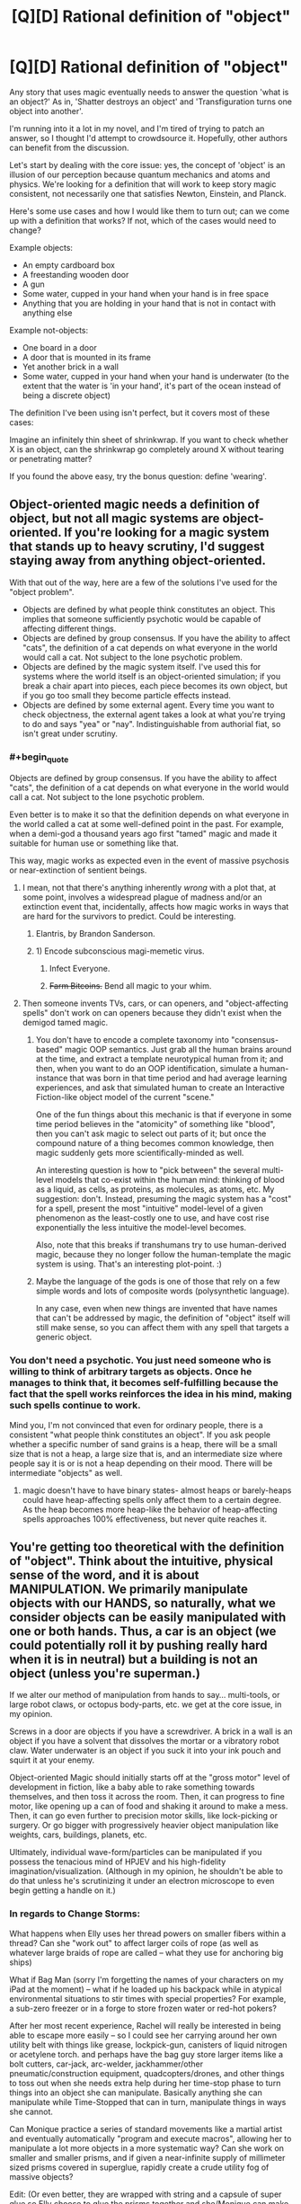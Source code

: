 #+TITLE: [Q][D] Rational definition of "object"

* [Q][D] Rational definition of "object"
:PROPERTIES:
:Author: eaglejarl
:Score: 5
:DateUnix: 1446789696.0
:END:
Any story that uses magic eventually needs to answer the question 'what is an object?' As in, 'Shatter destroys an object' and 'Transfiguration turns one object into another'.

I'm running into it a lot in my novel, and I'm tired of trying to patch an answer, so I thought I'd attempt to crowdsource it. Hopefully, other authors can benefit from the discussion.

Let's start by dealing with the core issue: yes, the concept of 'object' is an illusion of our perception because quantum mechanics and atoms and physics. We're looking for a definition that will work to keep story magic consistent, not necessarily one that satisfies Newton, Einstein, and Planck.

Here's some use cases and how I would like them to turn out; can we come up with a definition that works? If not, which of the cases would need to change?

Example objects:

- An empty cardboard box
- A freestanding wooden door
- A gun
- Some water, cupped in your hand when your hand is in free space
- Anything that you are holding in your hand that is not in contact with anything else

Example not-objects:

- One board in a door
- A door that is mounted in its frame
- Yet another brick in a wall
- Some water, cupped in your hand when your hand is underwater (to the extent that the water is 'in your hand', it's part of the ocean instead of being a discrete object)

The definition I've been using isn't perfect, but it covers most of these cases:

Imagine an infinitely thin sheet of shrinkwrap. If you want to check whether X is an object, can the shrinkwrap go completely around X without tearing or penetrating matter?

If you found the above easy, try the bonus question: define 'wearing'.


** Object-oriented magic needs a definition of object, but not all magic systems are object-oriented. If you're looking for a magic system that stands up to heavy scrutiny, I'd suggest staying away from anything object-oriented.

With that out of the way, here are a few of the solutions I've used for the "object problem".

- Objects are defined by what people think constitutes an object. This implies that someone sufficiently psychotic would be capable of affecting different things.
- Objects are defined by group consensus. If you have the ability to affect "cats", the definition of a cat depends on what everyone in the world would call a cat. Not subject to the lone psychotic problem.
- Objects are defined by the magic system itself. I've used this for systems where the world itself is an object-oriented simulation; if you break a chair apart into pieces, each piece becomes its own object, but if you go too small they become particle effects instead.
- Objects are defined by some external agent. Every time you want to check objectness, the external agent takes a look at what you're trying to do and says "yea" or "nay". Indistinguishable from authorial fiat, so isn't great under scrutiny.
:PROPERTIES:
:Author: alexanderwales
:Score: 15
:DateUnix: 1446794196.0
:END:

*** #+begin_quote
  Objects are defined by group consensus. If you have the ability to affect "cats", the definition of a cat depends on what everyone in the world would call a cat. Not subject to the lone psychotic problem.
#+end_quote

Even better is to make it so that the definition depends on what everyone in the world called a cat at some well-defined point in the past. For example, when a demi-god a thousand years ago first "tamed" magic and made it suitable for human use or something like that.

This way, magic works as expected even in the event of massive psychosis or near-extinction of sentient beings.
:PROPERTIES:
:Author: sir_pirriplin
:Score: 5
:DateUnix: 1446810339.0
:END:

**** I mean, not that there's anything inherently /wrong/ with a plot that, at some point, involves a widespread plague of madness and/or an extinction event that, incidentally, affects how magic works in ways that are hard for the survivors to predict. Could be interesting.
:PROPERTIES:
:Author: Chosen_Pun
:Score: 5
:DateUnix: 1446818358.0
:END:

***** Elantris, by Brandon Sanderson.
:PROPERTIES:
:Score: 5
:DateUnix: 1446825454.0
:END:


***** 1) Encode subconscious magi-memetic virus.

2) Infect Everyone.

3) +Farm Bitcoins.+ Bend all magic to your whim.
:PROPERTIES:
:Author: gabbalis
:Score: 2
:DateUnix: 1446831693.0
:END:


**** Then someone invents TVs, cars, or can openers, and "object-affecting spells" don't work on can openers because they didn't exist when the demigod tamed magic.
:PROPERTIES:
:Author: Jiro_T
:Score: 2
:DateUnix: 1446836825.0
:END:

***** You don't have to encode a complete taxonomy into "consensus-based" magic OOP semantics. Just grab all the human brains around at the time, and extract a template neurotypical human from it; and then, when you want to do an OOP identification, simulate a human-instance that was born in that time period and had average learning experiences, and ask that simulated human to create an Interactive Fiction-like object model of the current "scene."

One of the fun things about this mechanic is that if everyone in some time period believes in the "atomicity" of something like "blood", then you can't ask magic to select out parts of it; but once the compound nature of a thing becomes common knowledge, then magic suddenly gets more scientifically-minded as well.

An interesting question is how to "pick between" the several multi-level models that co-exist within the human mind: thinking of blood as a liquid, as cells, as proteins, as molecules, as atoms, etc. My suggestion: don't. Instead, presuming the magic system has a "cost" for a spell, present the most "intuitive" model-level of a given phenomenon as the least-costly one to use, and have cost rise exponentially the less intuitive the model-level becomes.

Also, note that this breaks if transhumans try to use human-derived magic, because they no longer follow the human-template the magic system is using. That's an interesting plot-point. :)
:PROPERTIES:
:Author: derefr
:Score: 3
:DateUnix: 1446872775.0
:END:


***** Maybe the language of the gods is one of those that rely on a few simple words and lots of composite words (polysynthetic language).

In any case, even when new things are invented that have names that can't be addressed by magic, the definition of "object" itself will still make sense, so you can affect them with any spell that targets a generic object.
:PROPERTIES:
:Author: sir_pirriplin
:Score: 1
:DateUnix: 1446837496.0
:END:


*** You don't need a psychotic. You just need someone who is willing to think of arbitrary targets as objects. Once he manages to think that, it becomes self-fulfilling because the fact that the spell works reinforces the idea in his mind, making such spells continue to work.

Mind you, I'm not convinced that even for ordinary people, there is a consistent "what people think constitutes an object". If you ask people whether a specific number of sand grains is a heap, there will be a small size that is not a heap, a large size that is, and an intermediate size where people say it is or is not a heap depending on their mood. There will be intermediate "objects" as well.
:PROPERTIES:
:Author: Jiro_T
:Score: 1
:DateUnix: 1446836603.0
:END:

**** magic doesn't have to have binary states- almost heaps or barely-heaps could have heap-affecting spells only affect them to a certain degree. As the heap becomes more heap-like the behavior of heap-affecting spells approaches 100% effectiveness, but never quite reaches it.
:PROPERTIES:
:Author: GaBeRockKing
:Score: 1
:DateUnix: 1446842970.0
:END:


** You're getting too theoretical with the definition of "object". Think about the intuitive, physical sense of the word, and it is about MANIPULATION. We primarily manipulate objects with our HANDS, so naturally, what we consider objects can be easily manipulated with one or both hands. Thus, a car is an object (we could potentially roll it by pushing really hard when it is in neutral) but a building is not an object (unless you're superman.)

If we alter our method of manipulation from hands to say... multi-tools, or large robot claws, or octopus body-parts, etc. we get at the core issue, in my opinion.

Screws in a door are objects if you have a screwdriver. A brick in a wall is an object if you have a solvent that dissolves the mortar or a vibratory robot claw. Water underwater is an object if you suck it into your ink pouch and squirt it at your enemy.

Object-oriented Magic should initially starts off at the "gross motor" level of development in fiction, like a baby able to rake something towards themselves, and then toss it across the room. Then, it can progress to fine motor, like opening up a can of food and shaking it around to make a mess. Then, it can go even further to precision motor skills, like lock-picking or surgery. Or go bigger with progressively heavier object manipulation like weights, cars, buildings, planets, etc.

Ultimately, individual wave-form/particles can be manipulated if you possess the tenacious mind of HPJEV and his high-fidelity imagination/visualization. (Although in my opinion, he shouldn't be able to do that unless he's scrutinizing it under an electron microscope to even begin getting a handle on it.)
:PROPERTIES:
:Author: notmy2ndopinion
:Score: 4
:DateUnix: 1446810760.0
:END:

*** In regards to Change Storms:

What happens when Elly uses her thread powers on smaller fibers within a thread? Can she "work out" to affect larger coils of rope (as well as whatever large braids of rope are called -- what they use for anchoring big ships)

What if Bag Man (sorry I'm forgetting the names of your characters on my iPad at the moment) -- what if he loaded up his backpack while in atypical environmental situations to stir times with special properties? For example, a sub-zero freezer or in a forge to store frozen water or red-hot pokers?

After her most recent experience, Rachel will really be interested in being able to escape more easily -- so I could see her carrying around her own utility belt with things like grease, lockpick-gun, canisters of liquid nitrogen or acetylene torch. and perhaps have the bag guy store larger items like a bolt cutters, car-jack, arc-welder, jackhammer/other pneumatic/construction equipment, quadcopters/drones, and other things to toss out when she needs extra help during her time-stop phase to turn things into an object she can manipulate. Basically anything she can manipulate while Time-Stopped that can in turn, manipulate things in ways she cannot.

Can Monique practice a series of standard movements like a martial artist and eventually automatically "program and execute macros", allowing her to manipulate a lot more objects in a more systematic way? Can she work on smaller and smaller prisms, and if given a near-infinite supply of millimeter sized prisms covered in superglue, rapidly create a crude utility fog of massive objects?

Edit: (Or even better, they are wrapped with string and a capsule of super glue so Elly choose to glue the prisms together and she/Monique can make it move around by eithe manipulating the strings or the prisms as a crystalline-threaded battle bot)
:PROPERTIES:
:Author: notmy2ndopinion
:Score: 1
:DateUnix: 1446812855.0
:END:

**** #+begin_quote
  What happens when Elly uses her thread powers on smaller fibers within a thread?
#+end_quote

/waves hands, talks fast/

I don't have a good answer to this. I'll figure something out, though.

#+begin_quote
  Can she "work out" to affect larger coils of rope (as well as whatever large braids of rope are called -- what they use for anchoring big ships)
#+end_quote

She can simultaneously straighten all the threads that constitute the cable (assuming it's a cotton / hemp / etc cable instead of steel), but unfortunately her power doesn't work literally simultaneously. Individual threads would straighten slightly sooner than others, and would rip through the others, casing the whole cable to fall apart.

(EDIT: She could also just straighten 1..N of the threads in the cable, which would still shred it.)

What she could do, though, is knit a tube out of one single thread and straighten that. And, in theory, if you got an enormously long thread and doubled it back and forth enough times you could make an anchorline that would both hold a ship and be straightenable. Assuming you did, what happened when she straightened it would depend on how you made the loops; most knots (e.g. a [[http://www.animatedknots.com/bowline/][bowline]]) will tighten down and bell out into indestructible loops. On the other hand, if you made your loops by doubling the cable back on itself and securing it with steel wire, it would straighten and rip the wire apart.

#+begin_quote
  What if Bag Man (sorry I'm forgetting the names of your characters on my iPad at the moment) -- what if he loaded up his backpack while in atypical environmental situations to stir times with special properties? For example, a sub-zero freezer or in a forge to store frozen water or red-hot pokers?
#+end_quote

Quinn. Yep, he could do that. He'd need to be careful about pulling the red-hot pokers out, though.

#+begin_quote
  After her most recent experience, Rachel will really be interested in being able to escape more easily -- so I could see her carrying around her own utility belt with things like grease, lockpick-gun, canisters of liquid nitrogen or acetylene torch. and perhaps have the bag guy store larger items like a bolt cutters, car-jack, arc-welder, jackhammer/other pneumatic/construction equipment, quadcopters/drones, and other things to toss out when she needs extra help during her time-stop phase to turn things into an object she can manipulate. Basically anything she can manipulate while Time-Stopped that can in turn, manipulate things in ways she cannot.
#+end_quote

Very true, although it wouldn't have helped her in that particular case. All of those things would be great for getting the handcuffs off before she outtimed, but she couldn't use her power right then because she was waiting to pay off the last use. Even if she had been able to, the handcuffs+chain+I-beam was too large for her to bring it into her Time Stop effect so it would have been completely invulnerable and unopenable. If there's an object that she can't timeshift with her she can pick it up and move it around, (e.g., pick up a person and carry them), but she can't change anything about them by, e.g., hitting them with a hammer or unbuttoning their shirt.

#+begin_quote
  Can Monique practice a series of standard movements like a martial artist and eventually automatically "program and execute macros", allowing her to manipulate a lot more objects in a more systematic way? Can she work on smaller and smaller prisms, and if given a near-infinite supply of millimeter sized prisms covered in superglue, rapidly create a crude utility fog of massive objects?
#+end_quote

Quite possibly, yes. She's still new to her powers.

#+begin_quote
  Edit: (Or even better, they are wrapped with string and a capsule of super glue so Elly choose to glue the prisms together and she/Monique can make it move around by eithe manipulating the strings or the prisms as a crystalline-threaded battle bot)
#+end_quote

This raises issues of shape -- once you glue things together they get counted as one object, so 'triangle + a thread sticking out forward' is not a triangle and therefore she can't control it. The bladesheets are more or less what you're talking about, though -- they are a triangular sheet of fabric with Elly's threads sewed into pockets, sticking out just a millimeter or so in order to not cross her threshold of 'not smooth'.
:PROPERTIES:
:Author: eaglejarl
:Score: 1
:DateUnix: 1446821287.0
:END:


** Consideration from actual physics -

I remember this demo from physics class, where we took two crystals or glass or something, and you shined a laser through them at an angle, while moving them closer together. At the start, the laser responded as if traveling through both medium changes (air -> glass -> air -> glass -> air), but when you got close enough, the effect the middle air gap disappeared.

Similarly, everything's got surface tension. Gas, and solids made up of other solids (dirt) are where it gets interesting.

Alternative, based entirely on magic - Magic uses the user's understanding of "object". Change your understanding, change the effect (although this is difficult). Also does interesting things when the user can't actually properly conceive of the entire thing, like "mountain" or "the earth".
:PROPERTIES:
:Author: narfanator
:Score: 3
:DateUnix: 1446793492.0
:END:

*** #+begin_quote
  media changes
#+end_quote

How would this work in practice when it comes to something like "is this door an object?"

#+begin_quote
  surface tension
#+end_quote

Do solids have surface tension? I thought that was only liquids.

#+begin_quote
  user's understanding
#+end_quote

This is certainly the fallback, and it does open up interesting story possibilities. It feels like a copout, though.
:PROPERTIES:
:Author: eaglejarl
:Score: 3
:DateUnix: 1446794119.0
:END:

**** #+begin_quote
  How would this work in practice when it comes to something like "is this door an object?"
#+end_quote

You could say "an object is anything you can separate without breaking atomic bonds". With scale factors to exclude things like van-der-waals forces.

Then you say "no, THAT door wasn't an object, because it was just nailed together, THIS one is because it's glued" or "of course a conventionally hinged door is an object, but that one isn't because it's rusted shut, whack it a few times THEN teleport it out, dummy".

That would actually make an interesting magic system that would be well suited to things like mysteries. "Then I realized that the thief couldn't have come through the window because it was painted shut, so it HAD to be the butler...".
:PROPERTIES:
:Author: ArgentStonecutter
:Score: 2
:DateUnix: 1446808419.0
:END:

***** #+begin_quote
  Then you say "no, THAT door wasn't an object, because it was just nailed together, THIS one is because it's glued" or "of course a conventionally hinged door is an object, but that one isn't because it's rusted shut, whack it a few times THEN teleport it out, dummy".
#+end_quote

Were the "is" and "isn't" in the rust example supposed to be switched?

This is interesting. So, that would mean that each board in a door that was nailed together would be a separate object, and a pair of handcuffs would be three or four separate objects. (The jaws of each cuff are held together with pins.) A one-object-target spell couldn't affect "handcuffs", it would have to affect one piece of a handcuff.

It would be a consistent definition, although I think it would make for some counterintuitive results until the reader got dialed in. It would also be a power-up for a lot of abilities and a nerf for others.

I think I've already locked myself out of this definition in Induction; I wish I'd asked sooner.
:PROPERTIES:
:Author: eaglejarl
:Score: 2
:DateUnix: 1446816751.0
:END:

****** #+begin_quote
  Were the "is" and "isn't" in the rust example supposed to be switched?
#+end_quote

A hinged door is not part of the frame because the two or three parts of the hinge are separate objects.

If the door is rusted shut it's not an object, the rust is a bond between the hinge and the frame making the frame (and probably the wall, if it's painted) part of the same object.

#+begin_quote
  A one-object-target spell couldn't affect "handcuffs", it would have to affect one piece of a handcuff.
#+end_quote

There's no reason that a spell can't effect multiple objects at a time, you'll just have to understand what the parts are and include them all. Like, those little pins and springs inside a lock.

#+begin_quote
  I think it would make for some counterintuitive results until the reader got dialed in.
#+end_quote

That's a bonus. Getting people to figure something like that out helps suck them in to the story.

#+begin_quote
  I think I've already locked myself out of this definition in Induction
#+end_quote

Rewrite?
:PROPERTIES:
:Author: ArgentStonecutter
:Score: 2
:DateUnix: 1446819817.0
:END:

******* #+begin_quote
  Rewrite?
#+end_quote

After it's published to the web but before publishing to Amazon, sure. I don't want to retcon out from under current readers, though.

Although, if I /did/ go with this definition, Rachel would be nigh-omnipotent. One of the main restrictions on her right now is that she can't open doors, windows, etc.
:PROPERTIES:
:Author: eaglejarl
:Score: 1
:DateUnix: 1446820063.0
:END:

******** You could have her suddenly get stymied when someone attaches a thread across the inside hinge-side of a door with superglue.

"YOU GOTTA BE KIDDING ME!?"
:PROPERTIES:
:Author: ArgentStonecutter
:Score: 1
:DateUnix: 1446822018.0
:END:

********* /laugh/

True.
:PROPERTIES:
:Author: eaglejarl
:Score: 1
:DateUnix: 1446822637.0
:END:


******** Wait a second, Rachel is the time borrowing one. How does that relate to the definition of an object?
:PROPERTIES:
:Author: ArgentStonecutter
:Score: 1
:DateUnix: 1446822592.0
:END:

********* When she timeshifts (goes into her borrowed time), the world around her is frozen in time. She can bring objects into her time with her if they fit completely within a certain volume. This is really important when she needs to get through a door; if the door is an object unto itself then she can bring it into timeshift with her and open it. If it's part of the wall, then it's an invulnerable barrier.

This was a major plot point, because the team needed to deal with a group of terrorists on a bus and she couldn't get the door of the bus open.

(Note that there are some edge cases on her power. Gases (e.g. air) are sufficiently diffuse that whatever part of it is inside her zone can be treated as an object. The four fundamental forces continue to work normally, so she can see and she could point a laser at something. Once something has been brought into timeshift it remains there even if it goes outside her zone. Certain objects, such as living things, can't be brought into timeshift at all. Freestanding objects, again including living beings, can be picked up and carried around, although they are invulnerable.)
:PROPERTIES:
:Author: eaglejarl
:Score: 1
:DateUnix: 1446825527.0
:END:

********** #+begin_quote
  This was a major plot point, because the team needed to deal with a group of terrorists on a bus and she couldn't get the door of the bus open.
#+end_quote

Not a problem. The bus door may have all kinds of electrical connections, mechanical connections, gaskets, sealing compounds, etc. So, like, she could open the door, except for this wire that's part of the wiring harness of the whole frigging bus that would have to bend...

Similarly, she can't open the windows because the gasket around the edge of the glass would have to bend, and it's part of the bus object.

Also, she probably tears her shoes up horribly walking on grass.
:PROPERTIES:
:Author: ArgentStonecutter
:Score: 1
:DateUnix: 1446827615.0
:END:


********** Couldn't Rachel have just stormed the bus in a timeshift once they opened the doors for Elly?
:PROPERTIES:
:Author: ZeroNihilist
:Score: 1
:DateUnix: 1446896365.0
:END:

*********** Yes, but by then she was outtime from a prior use of the power.
:PROPERTIES:
:Author: eaglejarl
:Score: 2
:DateUnix: 1446905423.0
:END:


** (I'd like to remark that the title of this post is not very good. The word "rational" has no business there; a more concrete adjective should be used ("precise" and "useful" come to mind). There is an article by Eliezer somewhere that says something like "every time the word 'rational' is used it loses some of its power". I agree.)
:PROPERTIES:
:Author: lehyde
:Score: 3
:DateUnix: 1446812805.0
:END:

*** Read it as "Seeking a definition of 'object' that readers of [[/r/rational]] won't find violates their suspension of disbelief" if that works better for you. Since we talk about "rational stories" on here, I think my version is fair, as well as shorter.
:PROPERTIES:
:Author: eaglejarl
:Score: 2
:DateUnix: 1446816870.0
:END:


** Is there any ambiguity allowed in the definition? Can I say my phone is an object, while still saying that the battery is an object, or does it have to be both or neither?

I'm thinking something about how strongly bonded something is. If two things are sitting on top of each other, they're not an object, but if they're glued by a strong enough adhesive, they are. If you hold onto something hard enough, then the friction is strong enough that it counts as part of you. Although if you go that route then anything sufficiently heavy just becomes part of Earth.

Water doesn't seem like it's held together very well though, so if you counted it as an object, you'd pretty much have to count everything as one giant object. Are you allowed to not count it? This could be a problem because it means your blood doesn't count. You could get around this by saying anything enclosed in an object counts as part of the object so long as the holes are smaller than some really small size.

Does 'wearing' have to be treated differently than 'holding'?

Edit: If I have a screw that I screw into something, does it become part of that object? Does it matter how tightly I screw it? I could see it counting as an object if I'm making a hole in wood by screwing it in, but not if I screw it into a nut where there's room for it and it doesn't press against it.
:PROPERTIES:
:Author: DCarrier
:Score: 1
:DateUnix: 1446793483.0
:END:

*** #+begin_quote
  Is there any ambiguity allowed in the definition? Can I say my phone is an object, while still saying that the battery is an object, or does it have to be both or neither?
#+end_quote

Less ambiguity is always better, but I'm certainly going to insist on perfection.

Liquids really do need to be covered somehow. They're just too common.

I would envision a screw as part of the board it's screwed into, but that opens up questions like "how deep?" as you point out.
:PROPERTIES:
:Author: eaglejarl
:Score: 1
:DateUnix: 1446794328.0
:END:

**** #+begin_quote
  Liquids really do need to be covered somehow. They're just too common.
#+end_quote

I ran into the same issue when trying to understand the workings of a hypothetical space-compression tech (Crystals of Holding, basically). Mostly because I needed them to not break and start eating everything, but I also need them to be capable of holding air and other fluids.

I went with the "can an arbitrarily thin sheet wrap around it?" rule for solid objects, so they can't just rip things apart. Since I needed other rules (some shouldn't be capable of holding people, but others should), this comes down to some sort of programmable threshold/scan/etc.

Maybe the object-wrapping sheet behaves like a fluid with arbitrary surface tension, (which also ignores gravity somehow), such that it can wrap water but not penetrate it? This would imply it could penetrate fluids without water-like properties (air, maybe oils, maybe water if the tension is sufficiently broken or irrelevant)? This seems flawed--water wouldn't have much surface tension cupped in your hand, especially on the bottom?--but it might help, if you need a universal solution?

If you could put an adjustable threshold of sorts on your magic--at level x it can only hold solid objects, at x+1 water, at x+5 air, at x-3 objects have to be especially hard, etc--that could avoid weird definition issues, but would introduce more complexity that needs patching (under what circumstances does the threshold change? Can a sufficiently clever/determined mage find ways to use an arbitrary threshold to achieve partial transfiguration, or to turn air into cheese?). Alternatively, you could just find the threshold that permits water with a defined surface, but nothing looser (which means that spells would not be able to cross the boundary between water and air, unless the effect manifests without crossing the space between the caster and the target).
:PROPERTIES:
:Author: cae_jones
:Score: 2
:DateUnix: 1446819689.0
:END:


**** #+begin_quote
  Less ambiguity is always better, but I'm certainly going to insist on perfection.
#+end_quote

Specifically, I'm wondering if whoever is doing the magic gets any control over it. Could they consider a grenade an object most of the time, but consider just the pin an object at one point?
:PROPERTIES:
:Author: DCarrier
:Score: 1
:DateUnix: 1446794580.0
:END:


** In addition to shrink wrap, I posit that the entities must not don't break apart when you tug on 'em with a given force. So two billiard balls touching each other are two objects, not one - unless joined with adhesive.

#+begin_quote
  Some water, cupped in your hand when your hand is in free space
#+end_quote

Okay, but only if said forces are lower than the surface tension, and if you set it that low you might let some non-intuitive "objects" in through the filter.
:PROPERTIES:
:Author: castleborg
:Score: 1
:DateUnix: 1446804074.0
:END:


** Effects, as a rule, follow the path of least resistance within their scale. There's a fairly significant "cost" when determining the path associated with some quality that makes air preferable to any liquid preferable to any solid. Density, maybe, though that would act oddly with buoyant objects. Have the effect follow friction interfaces, maybe?
:PROPERTIES:
:Score: 1
:DateUnix: 1446826078.0
:END:

*** Could do, although I'm not sure how that would interact with nails and screws. Do you know?
:PROPERTIES:
:Author: eaglejarl
:Score: 1
:DateUnix: 1446826840.0
:END:

**** If the energy cost of going around them along the contour of the screw is greater than the cost of going along the contour of the head, go along the screw.
:PROPERTIES:
:Score: 1
:DateUnix: 1446827266.0
:END:

***** Meaning that objects that are screwed together are one object. That makes a lot of sense; thank you.
:PROPERTIES:
:Author: eaglejarl
:Score: 1
:DateUnix: 1446828089.0
:END:

****** Only to a certain point, though. At some boundary, it becomes cheaper to excise a screw.
:PROPERTIES:
:Score: 1
:DateUnix: 1446837388.0
:END:


** #+begin_quote
  Let's start by dealing with the core issue: yes, the concept of 'object' is an illusion of our perception because quantum mechanics and atoms and physics. We're looking for a definition that will work to keep story magic consistent, not necessarily one that satisfies Newton, Einstein, and Planck.
#+end_quote

A block of stuff generating sensory data which plays a unified, easily-compressible role in the world. Or, in more technical terms, anything with its own causal role is in object. To get even more technical, any block of stuff describable via one generative causal model is an object.
:PROPERTIES:
:Score: 1
:DateUnix: 1446830533.0
:END:


** I argue that the definition of an object depends on what object it is. Consider dirt stuck to a car. Is the dirt a part of it? As a car, the dirt is not part of it. As a generic object, the dirt is a part of it. If you want to lift the car you have to lift the dirt too. If you want to fix the car you don't care about the dirt and can safely get rid of it if it's in the way.
:PROPERTIES:
:Author: TimTravel
:Score: 1
:DateUnix: 1446833907.0
:END:


** +A contiguous volume of matter of arbitrary shape mutually connected by some path through the graph of its covalent and ionic chemical bonds.+
:PROPERTIES:
:Score: 1
:DateUnix: 1446847924.0
:END:

*** So a board is an object but a door made of boards is not, right?
:PROPERTIES:
:Author: eaglejarl
:Score: 1
:DateUnix: 1446856438.0
:END:

**** Actually, no, my definition is horrible. It only lets you take individual molecules.
:PROPERTIES:
:Score: 2
:DateUnix: 1446857924.0
:END:


** Objects are solids that your protagonist touches that could be moved sideways via a vibration (the "magic vibration") and wouldn't encounter other solids. Maybe limited to a certain mass or volume.

Dresses and shoes fit. Cellphones fit. books, swords, sandwiches fit. Doors and windows don't. Cars, possibly. People, possibly. Holograms, no. Shadows, no. Liquids, possibly (maybe liquids and gas count always but only inside the mass/volume limitations).You should define touch anyway.

This also has interesting outcomes, for example you can't carry things when you're buried underground. You can't carry pants while you sit on a small chair. You would leave shoes back when performing magic in a field of grass. Etc.
:PROPERTIES:
:Score: 1
:DateUnix: 1447387321.0
:END:

*** Interesting. I like the slightly non-intuitive examples at bottom; rules that have weird edge cases are always interesting.
:PROPERTIES:
:Author: eaglejarl
:Score: 2
:DateUnix: 1447394110.0
:END:


** Best and most consistent explanation I can think of is this. Wizard dude tries to target something with a spell. Magical energy, using physics not known to this universe, starts to accumulate in the object, just like electric charge. Magical energy has the property that it conducts to all atoms sharing electron clouds from the target point.

So a single, monolithic block of metal in vacuum is the easiest thing to target. It requires the least amount of energy to cast the spell.

A block of metal in air is harder, because the gas molecules carry away "charge", but doable.

And so on. There's a coupling effect as well, where molecules of the type that is similar to the target point are easier to charge than ones that are not similar.

At least this makes sense and it's not affected by anyone opinion of what should happen. It also means that if you target, say, a specific human, with the spell impacting their chest, if they are holding hands with another human the spell will spread pretty smoothly to them. And so on. A rusted door will be harder to target than a door that isn't rusted to the frame, but a door that is welded to the frame will basically require that your spell act on the frame as well.
:PROPERTIES:
:Author: SoylentRox
:Score: 1
:DateUnix: 1448406408.0
:END:
